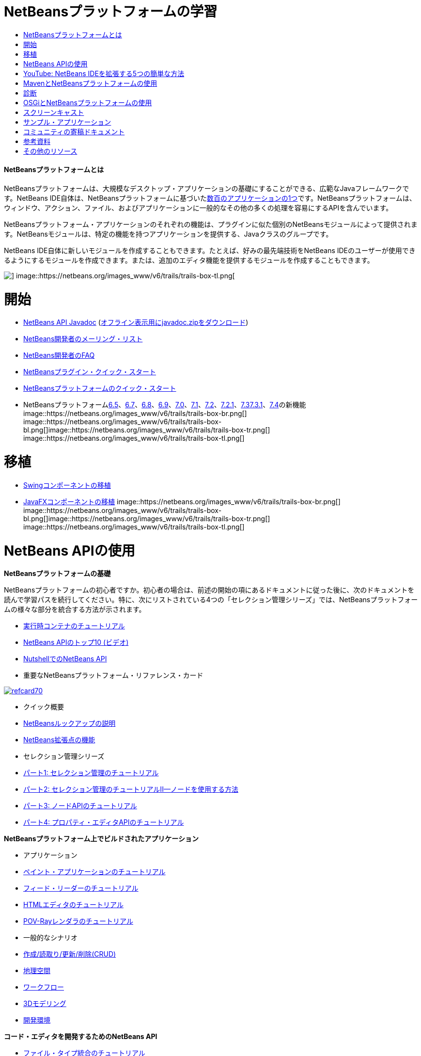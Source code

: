 // 
//     Licensed to the Apache Software Foundation (ASF) under one
//     or more contributor license agreements.  See the NOTICE file
//     distributed with this work for additional information
//     regarding copyright ownership.  The ASF licenses this file
//     to you under the Apache License, Version 2.0 (the
//     "License"); you may not use this file except in compliance
//     with the License.  You may obtain a copy of the License at
// 
//       http://www.apache.org/licenses/LICENSE-2.0
// 
//     Unless required by applicable law or agreed to in writing,
//     software distributed under the License is distributed on an
//     "AS IS" BASIS, WITHOUT WARRANTIES OR CONDITIONS OF ANY
//     KIND, either express or implied.  See the License for the
//     specific language governing permissions and limitations
//     under the License.
//

= NetBeansプラットフォームの学習
:jbake-type: tutorial
:jbake-tags: tutorials 
:jbake-status: published
:syntax: true
:toc: left
:toc-title:
:description: NetBeansプラットフォームの学習 - Apache NetBeans
:keywords: Apache NetBeans, Tutorials, NetBeansプラットフォームの学習


==== NetBeansプラットフォームとは

NetBeansプラットフォームは、大規模なデスクトップ・アプリケーションの基礎にすることができる、広範なJavaフレームワークです。NetBeans IDE自体は、NetBeansプラットフォームに基づいたlink:http://platform.netbeans.org/screenshots.html[+数百のアプリケーションの1つ+]です。NetBeansプラットフォームは、ウィンドウ、アクション、ファイル、およびアプリケーションに一般的なその他の多くの処理を容易にするAPIを含んでいます。

NetBeansプラットフォーム・アプリケーションのそれぞれの機能は、プラグインに似た個別のNetBeansモジュールによって提供されます。NetBeansモジュールは、特定の機能を持つアプリケーションを提供する、Javaクラスのグループです。

NetBeans IDE自体に新しいモジュールを作成することもできます。たとえば、好みの最先端技術をNetBeans IDEのユーザーが使用できるようにするモジュールを作成できます。または、追加のエディタ機能を提供するモジュールを作成することもできます。

image::https://netbeans.org/images_www/v6/trails/trails-box-tr.png[] image::https://netbeans.org/images_www/v6/trails/trails-box-tl.png[]

= 開始
:jbake-type: tutorial
:jbake-tags: tutorials 
:jbake-status: published
:syntax: true
:toc: left
:toc-title:
:description: 開始 - Apache NetBeans
:keywords: Apache NetBeans, Tutorials, 開始

* link:http://bits.netbeans.org/dev/javadoc/[+NetBeans API Javadoc+] (link:https://netbeans.org/downloads/zip.html[+オフライン表示用にjavadoc.zipをダウンロード+])
* link:https://netbeans.org/projects/platform/lists/dev/archive[+NetBeans開発者のメーリング・リスト+]
* link:http://wiki.netbeans.org/NetBeansDeveloperFAQ[+NetBeans開発者のFAQ+]
* link:http://platform.netbeans.org/tutorials/nbm-google.html[+NetBeansプラグイン・クイック・スタート+]
* link:http://platform.netbeans.org/tutorials/nbm-quick-start.html[+NetBeansプラットフォームのクイック・スタート+]
* NetBeansプラットフォームlink:http://platform.netbeans.org/whatsnew/65.html[+6.5+]、link:http://platform.netbeans.org/whatsnew/67.html[+6.7+]、link:http://platform.netbeans.org/whatsnew/68.html[+6.8+]、link:http://platform.netbeans.org/whatsnew/69.html[+6.9+]、link:http://platform.netbeans.org/whatsnew/70.html[+7.0+]、link:http://platform.netbeans.org/whatsnew/71.html[+7.1+]、link:http://platform.netbeans.org/whatsnew/72.html[+7.2+]、link:http://bits.netbeans.org/7.2.1/javadoc/apichanges.html[+7.2.1+]、link:http://bits.netbeans.org/7.3/javadoc/apichanges.html[+7.3+]link:http://bits.netbeans.org/7.3.1/javadoc/apichanges.html[+7.3.1+]、link:http://bits.netbeans.org/7.4/javadoc/apichanges.html[+7.4+]の新機能
image::https://netbeans.org/images_www/v6/trails/trails-box-br.png[] image::https://netbeans.org/images_www/v6/trails/trails-box-bl.png[]image::https://netbeans.org/images_www/v6/trails/trails-box-tr.png[] image::https://netbeans.org/images_www/v6/trails/trails-box-tl.png[]

= 移植
:jbake-type: tutorial
:jbake-tags: tutorials 
:jbake-status: published
:syntax: true
:toc: left
:toc-title:
:description: 移植 - Apache NetBeans
:keywords: Apache NetBeans, Tutorials, 移植

* link:http://platform.netbeans.org/tutorials/nbm-porting-basic.html[+Swingコンポーネントの移植+]
* link:http://platform.netbeans.org/tutorials/nbm-javafx.html[+JavaFXコンポーネントの移植+]
image::https://netbeans.org/images_www/v6/trails/trails-box-br.png[] image::https://netbeans.org/images_www/v6/trails/trails-box-bl.png[]image::https://netbeans.org/images_www/v6/trails/trails-box-tr.png[] image::https://netbeans.org/images_www/v6/trails/trails-box-tl.png[]

= NetBeans APIの使用
:jbake-type: tutorial
:jbake-tags: tutorials 
:jbake-status: published
:syntax: true
:toc: left
:toc-title:
:description: NetBeans APIの使用 - Apache NetBeans
:keywords: Apache NetBeans, Tutorials, NetBeans APIの使用

*NetBeansプラットフォームの基礎*

NetBeansプラットフォームの初心者ですか。初心者の場合は、前述の開始の項にあるドキュメントに従った後に、次のドキュメントを読んで学習パスを続行してください。特に、次にリストされている4つの「セレクション管理シリーズ」では、NetBeansプラットフォームの様々な部分を統合する方法が示されます。

* link:http://platform.netbeans.org/tutorials/nbm-runtime-container.html[+実行時コンテナのチュートリアル+]
* link:http://platform.netbeans.org/tutorials/nbm-10-top-apis.html[+NetBeans APIのトップ10 (ビデオ)+]
* link:http://wiki.netbeans.org/NbmIdioms[+NutshellでのNetBeans API+]
* 重要なNetBeansプラットフォーム・リファレンス・カード

image::../../images_www/screenshots/platform/refcard70.png[role="left", link="http://refcardz.dzone.com/refcardz/netbeans-platform-70"]

* クイック概要
* link:http://netbeans.dzone.com/articles/netbeans-lookups-explained[+NetBeansルックアップの説明+]
* link:http://netbeans.dzone.com/news/netbeans-extension-points[+NetBeans拡張点の機能+]
* セレクション管理シリーズ
* link:http://platform.netbeans.org/tutorials/nbm-selection-1.html[+パート1: セレクション管理のチュートリアル+]
* link:http://platform.netbeans.org/tutorials/nbm-selection-2.html[+パート2: セレクション管理のチュートリアルII—ノードを使用する方法+]
* link:http://platform.netbeans.org/tutorials/nbm-nodesapi2.html[+パート3: ノードAPIのチュートリアル+]
* link:http://platform.netbeans.org/tutorials/nbm-property-editors.html[+パート4: プロパティ・エディタAPIのチュートリアル+]

*NetBeansプラットフォーム上でビルドされたアプリケーション*

* アプリケーション
* link:http://platform.netbeans.org/tutorials/nbm-paintapp.html[+ペイント・アプリケーションのチュートリアル+]
* link:http://platform.netbeans.org/tutorials/nbm-feedreader.html[+フィード・リーダーのチュートリアル+]
* link:http://platform.netbeans.org/tutorials/nbm-htmleditor.html[+HTMLエディタのチュートリアル+]
* link:http://platform.netbeans.org/tutorials/nbm-povray-1.html[+POV-Rayレンダラのチュートリアル+]
* 一般的なシナリオ
* link:http://platform.netbeans.org/tutorials/nbm-crud.html[+作成/読取り/更新/削除(CRUD)+]
* link:http://platform.netbeans.org/tutorials/nbm-geospatial.html[+地理空間+]
* link:http://platform.netbeans.org/tutorials/nbm-workflow.html[+ワークフロー+]
* link:http://platform.netbeans.org/tutorials/nbm-3d.html[+3Dモデリング+]
* link:http://platform.netbeans.org/tutorials/nbm-ide.html[+開発環境+]

*コード・エディタを開発するためのNetBeans API*

* link:http://platform.netbeans.org/tutorials/nbm-filetype.html[+ファイル・タイプ統合のチュートリアル+]
* link:http://platform.netbeans.org/tutorials/nbm-javacc-lexer.html[+JavaCCレクサー・ジェネレータの統合のチュートリアル+]
* link:http://platform.netbeans.org/tutorials/nbm-javacc-parser.html[+JavaCCパーサー・ジェネレータの統合のチュートリアル+]
* link:http://platform.netbeans.org/tutorials/nbm-copyfqn.html[+Java言語インフラストラクチャのチュートリアル+]
* link:http://platform.netbeans.org/tutorials/nbm-code-generator.html[+コード・ジェネレータの統合のチュートリアル+]
* link:http://platform.netbeans.org/tutorials/nbm-code-completion.html[+コード補完の統合のチュートリアル+]
* link:http://platform.netbeans.org/tutorials/nbm-mark-occurrences.html[+出現箇所のマーク・モジュールのチュートリアル+]
* link:http://platform.netbeans.org/tutorials/nbm-palette-api1.html[+コード・スニペットのチュートリアル+]
* link:http://platform.netbeans.org/tutorials/nbm-palette-api2.html[+エディタ・コンポーネント・パレット・モジュールのチュートリアル+]
* link:http://platform.netbeans.org/tutorials/nbm-xmleditor.html[+XMLエディタ拡張モジュールのチュートリアル+]
* link:http://platform.netbeans.org/tutorials/nbm-hyperlink.html[+ハイパーリンク・ナビゲーションのチュートリアル+]
* link:http://platform.netbeans.org/tutorials/nbm-java-hint.html[+Javaヒントのチュートリアル+]
* link:http://platform.netbeans.org/tutorials/nbm-code-template.html[+コード・テンプレートのチュートリアル+]

*データの視覚化のためのNetBeans API*

* link:http://platform.netbeans.org/tutorials/nbm-visual_library.html[+ビジュアル・ライブラリのチュートリアル+]
* link:http://platform.netbeans.org/tutorials/nbm-quick-start-visual.html[+Javaアプリケーションのビジュアル・ライブラリのチュートリアル+]
* link:http://tdamir.blogspot.com/2007/12/ddl-visualizer-visualize-sql-script.html[+NetBeansプラットフォームでのSQLスクリプトの視覚化+]
* link:http://wiki.netbeans.org/VisualDatabaseExplorer[+NetBeans用のビジュアル・データベース・エクスプローラ+]
* link:http://java.dzone.com/news/how-create-visual-applications[+Javaでのビジュアル・アプリケーションの作成方法+]
* link:http://java.dzone.com/news/how-add-resize-functionality-v[+Javaでのビジュアル・アプリケーションへのサイズ変更機能の追加方法+]
* link:https://netbeans.org/community/magazine/html/04/visuallibrary.html[+ビジュアル・ライブラリの独創的な使用+]

*NetBeansプラットフォームのその他のチュートリアル*

_(アルファベット順)_

* link:http://platform.netbeans.org/tutorials/nbm-filetemplates.html[+ファイル・テンプレート・モジュールのチュートリアル+]
* link:http://platform.netbeans.org/tutorials/nbm-nbi.html[+インストーラ統合のチュートリアル+]
* link:http://platform.netbeans.org/tutorials/nbm-options.html[+オプション・ウィンドウ・モジュールのチュートリアル+]
* link:http://platform.netbeans.org/tutorials/nbm-projectsamples.html[+プロジェクト・サンプル・モジュールのチュートリアル+]
* link:http://platform.netbeans.org/tutorials/nbm-projectextension.html[+プロジェクト・タイプ拡張モジュールのチュートリアル+]
* link:http://platform.netbeans.org/tutorials/nbm-projecttype.html[+プロジェクト・タイプ・モジュールのチュートリアル+]
* link:http://platform.netbeans.org/tutorials/nbm-propertyeditors-integration.html[+プロパティ・エディタ統合のチュートリアル+]
* link:http://platform.netbeans.org/tutorials/nbm-quick-search.html[+クイック検索の統合のチュートリアル+]
* link:http://platform.netbeans.org/tutorials/nbm-ribbonbar.html[+リボン・バーのチュートリアル+]
* link:http://platform.netbeans.org/tutorials/nbm-nodesapi.html[+システム・プロパティ・モジュールのチュートリアル+]
* link:http://platform.netbeans.org/tutorials/nbm-wizard.html[+ウィザード・モジュールのチュートリアル+]

*コマンドライン*

* link:http://platform.netbeans.org/tutorials/nbm-ant.html[+Ant+]
* link:http://platform.netbeans.org/tutorials/nbm-maven-commandline.html[+Maven+]
image::https://netbeans.org/images_www/v6/trails/trails-box-br.png[] image::https://netbeans.org/images_www/v6/trails/trails-box-bl.png[]image::https://netbeans.org/images_www/v6/trails/trails-box-tr.png[] image::https://netbeans.org/images_www/v6/trails/trails-box-tl.png[]

= YouTube: NetBeans IDEを拡張する5つの簡単な方法
:jbake-type: tutorial
:jbake-tags: tutorials 
:jbake-status: published
:syntax: true
:toc: left
:toc-title:
:description: YouTube: NetBeans IDEを拡張する5つの簡単な方法 - Apache NetBeans
:keywords: Apache NetBeans, Tutorials, YouTube: NetBeans IDEを拡張する5つの簡単な方法

image::../../images_www/screenshots/platform/five-easy-extend.png[role="left", link="http://www.youtube.com/watch?v=h4k5JpluJM8"]image::https://netbeans.org/images_www/v6/trails/trails-box-br.png[] image::https://netbeans.org/images_www/v6/trails/trails-box-bl.png[]image::https://netbeans.org/images_www/v6/trails/trails-box-tr.png[] image::https://netbeans.org/images_www/v6/trails/trails-box-tl.png[]

= MavenとNetBeansプラットフォームの使用
:jbake-type: tutorial
:jbake-tags: tutorials 
:jbake-status: published
:syntax: true
:toc: left
:toc-title:
:description: MavenとNetBeansプラットフォームの使用 - Apache NetBeans
:keywords: Apache NetBeans, Tutorials, MavenとNetBeansプラットフォームの使用

* 一般的な紹介
* link:http://wiki.netbeans.org/MavenBestPractices[+NetBeans IDEでのMavenのベスト・プラクティス+]
* link:http://mojo.codehaus.org/nbm-maven-plugin/[+NetBeansモジュールのMavenプラグインについて+]
* NetBeansプラットフォームのチュートリアル
* link:http://platform.netbeans.org/tutorials/nbm-maven-commandline.html[+NetBeansプラットフォームのMavenコマンドラインのチュートリアル+]
* link:http://platform.netbeans.org/tutorials/nbm-maven-quickstart.html[+Mavenを使用したNetBeansプラットフォームのクイック・スタート+]
* link:http://platform.netbeans.org/tutorials/nbm-maven-modulesingle.html[+Mavenを使用したNetBeansプラットフォームのファイル・タイプのチュートリアル+]
* link:http://platform.netbeans.org/tutorials/nbm-maven-modulesuite.html[+Mavenを使用したNetBeansプラットフォームの選択のチュートリアル+]
* link:http://platform.netbeans.org/tutorials/nbm-maven-crud.html[+Mavenを使用したNetBeansプラットフォームのCRUDのチュートリアル+]
* その他
* link:http://blogs.oracle.com/geertjan/entry/mavenized_netbeans_platform_runtime_container[+Mavenized NetBeansプラットフォーム実行時コンテナ+]
* link:http://netbeans.dzone.com/how-create-maven-nb-project-type[+MavenおよびNetBeansプラットフォームを使用したカスタム・プロジェクト・タイプの作成+]
* link:http://netbeans.dzone.com/nb-how-create-javahelp-mavenized[+MavenおよびNetBeansプラットフォームを使用したJavaHelpの作成+]
* link:http://netbeans.dzone.com/videos/screencast-maven-and-netbeans[+スクリーンキャスト: MavenおよびNetBeansプラットフォーム+]
image::https://netbeans.org/images_www/v6/trails/trails-box-br.png[] image::https://netbeans.org/images_www/v6/trails/trails-box-bl.png[]image::https://netbeans.org/images_www/v6/trails/trails-box-tr.png[] image::https://netbeans.org/images_www/v6/trails/trails-box-tl.png[]

= 診断
:jbake-type: tutorial
:jbake-tags: tutorials 
:jbake-status: published
:syntax: true
:toc: left
:toc-title:
:description: 診断 - Apache NetBeans
:keywords: Apache NetBeans, Tutorials, 診断

* link:http://platform.netbeans.org/tutorials/nbm-test.html[+NetBeansプラットフォームのテスト・インフラストラクチャのチュートリアル+]
* link:http://platform.netbeans.org/tutorials/nbm-gesture.html[+NetBeansプラットフォームのジェスチャー収集インフラストラクチャのチュートリアル+]
image::https://netbeans.org/images_www/v6/trails/trails-box-br.png[] image::https://netbeans.org/images_www/v6/trails/trails-box-bl.png[]image::https://netbeans.org/images_www/v6/trails/trails-box-tr.png[] image::https://netbeans.org/images_www/v6/trails/trails-box-tl.png[]

= OSGiとNetBeansプラットフォームの使用
:jbake-type: tutorial
:jbake-tags: tutorials 
:jbake-status: published
:syntax: true
:toc: left
:toc-title:
:description: OSGiとNetBeansプラットフォームの使用 - Apache NetBeans
:keywords: Apache NetBeans, Tutorials, OSGiとNetBeansプラットフォームの使用

* link:http://platform.netbeans.org/tutorials/nbm-osgi-quickstart.html[+OSGiを使用したNetBeansプラットフォーム・クイック・スタート+]
* link:http://platform.netbeans.org/tutorials/nbm-emf.html[+NetBeansプラットフォームEMF統合のチュートリアル+]
image::https://netbeans.org/images_www/v6/trails/trails-box-br.png[] image::https://netbeans.org/images_www/v6/trails/trails-box-bl.png[]image::https://netbeans.org/images_www/v6/trails/trails-box-tr.png[] image::https://netbeans.org/images_www/v6/trails/trails-box-tl.png[]

= スクリーンキャスト
:jbake-type: tutorial
:jbake-tags: tutorials 
:jbake-status: published
:syntax: true
:toc: left
:toc-title:
:description: スクリーンキャスト - Apache NetBeans
:keywords: Apache NetBeans, Tutorials, スクリーンキャスト

* link:http://netbeans.dzone.com/videos/free-netbeans-platform-crash[+ビデオ: NetBeansプラットフォームの速習講座(無料)+]
* link:http://platform.netbeans.org/tutorials/nbm-10-top-apis.html[+ビデオ: NetBeans APIのトップ10+]

image::https://netbeans.org/images_www/v6/arrow-button1.gif[role="left", link="https://netbeans.org/kb/docs/screencasts.html"]

image::https://netbeans.org/images_www/v6/trails/trails-box-br.png[] image::https://netbeans.org/images_www/v6/trails/trails-box-bl.png[]image::https://netbeans.org/images_www/v6/trails/trails-box-tr.png[] image::https://netbeans.org/images_www/v6/trails/trails-box-tl.png[]

= サンプル・アプリケーション
:jbake-type: tutorial
:jbake-tags: tutorials 
:jbake-status: published
:syntax: true
:toc: left
:toc-title:
:description: サンプル・アプリケーション - Apache NetBeans
:keywords: Apache NetBeans, Tutorials, サンプル・アプリケーション

* link:http://apress.com/book/downloadfile/4393[+書籍『The Definitive Guide to NetBeans Platform』のサンプル+]
* link:https://netbeans.org/kb/samples/feedreader.html?me=6&su=1[+RSSフィード・リーダー+]
* link:https://netbeans.org/kb/samples/paint-application.html?me=6&su=2[+ペイント+]

image::https://netbeans.org/images_www/v6/arrow-button1.gif[role="left", link="https://netbeans.org/kb/samples/index.html"]

image::https://netbeans.org/images_www/v6/trails/trails-box-br.png[] image::https://netbeans.org/images_www/v6/trails/trails-box-bl.png[]image::https://netbeans.org/images_www/v6/trails/trails-box-tr.png[] image::https://netbeans.org/images_www/v6/trails/trails-box-tl.png[]

= コミュニティの寄稿ドキュメント
:jbake-type: tutorial
:jbake-tags: tutorials 
:jbake-status: published
:syntax: true
:toc: left
:toc-title:
:description: コミュニティの寄稿ドキュメント - Apache NetBeans
:keywords: Apache NetBeans, Tutorials, コミュニティの寄稿ドキュメント

* link:http://wiki.netbeans.org/wiki/view/VisualDatabaseExplorer[+NetBeansのビジュアル・データベース・エクスプローラ+]、Toni Epple著
* link:http://tdamir.blogspot.com/2007/12/ddl-visualizer-visualize-sql-script.html[+DDL表示機能: NetBeansを使用したSQLスクリプトの視覚化+]、Damir Tesanovic著
* link:http://blogs.kiyut.com/tonny/2007/10/18/customize-netbeans-platform-splash-screen-and-about-dialog/[+スプラッシュ画面と「製品について」ダイアログのカスタマイズ+]、Tonny Kohar著
* link:http://wiki.netbeans.org/wiki/view/AddingMRUList[+「最近使用したファイル」リストの作成+]、Tonny Kohar著
* link:http://wiki.netbeans.org/wiki/view/TranslateNetbeansModule[+NetBeansモジュールの翻訳+]、Michel Graciano著
* link:http://netbeans.dzone.com/tips/quickstart-guide-language-supp[+クイック・スタート: NetBeans IDEでの言語ツールの作成+]、Jordi R. Cardona著

image::https://netbeans.org/images_www/v6/arrow-button1.gif[role="left", link="http://wiki.netbeans.org/CommunityDocs_Contributions"]

image::https://netbeans.org/images_www/v6/trails/trails-box-br.png[] image::https://netbeans.org/images_www/v6/trails/trails-box-bl.png[]image::https://netbeans.org/images_www/v6/trails/trails-box-tr.png[] image::https://netbeans.org/images_www/v6/trails/trails-box-tl.png[]

= 参考資料
:jbake-type: tutorial
:jbake-tags: tutorials 
:jbake-status: published
:syntax: true
:toc: left
:toc-title:
:description: 参考資料 - Apache NetBeans
:keywords: Apache NetBeans, Tutorials, 参考資料

*NetBeansプラットフォームの公式参考資料
*

* link:http://bits.netbeans.org/dev/javadoc/index.html[+NetBeans API Javadoc+]
* link:http://bits.netbeans.org/dev/javadoc/org-openide-modules/org/openide/modules/doc-files/api.html[+モジュール・システムAPI+]

* link:http://bits.netbeans.org/dev/javadoc/org-openide-windows/org/openide/windows/doc-files/api.html[+ウィンドウ・システムAPI+]

* link:http://bits.netbeans.org/dev/javadoc/org-openide-filesystems/org/openide/filesystems/doc-files/api.html[+ファイル・システムAPI+]

* link:http://bits.netbeans.org/dev/javadoc/org-openide-loaders/org/openide/loaders/doc-files/api.html[+データ・システムAPI+]

* link:http://bits.netbeans.org/dev/javadoc/org-openide-nodes/org/openide/nodes/doc-files/api.html[+ノードAPI+]

* link:http://bits.netbeans.org/dev/javadoc/org-openide-explorer/org/openide/explorer/doc-files/api.html[+エクスプローラAPI+]

* link:http://bits.netbeans.org/dev/javadoc/org-openide-explorer/org/openide/explorer/doc-files/propertyViewCustomization.html[+プロパティ・シートのカスタマイズ+]

* link:http://bits.netbeans.org/dev/javadoc/org-netbeans-api-visual/org/netbeans/api/visual/widget/doc-files/documentation.html[+ビジュアル・ライブラリAPI+]

* link:http://bits.netbeans.org/netbeans/trunk/javadoc/org-openide-util/org/openide/util/doc-files/api.html[+ユーティリティAPI+]

* link:http://bits.netbeans.org/dev/javadoc/layers.html[+NetBeans APIでのレイヤー登録の説明+]
* link:http://bits.netbeans.org/dev/javadoc/apichanges.html[+NetBeans APIの最新の変更+]
image::https://netbeans.org/images_www/v6/trails/trails-box-br.png[] image::https://netbeans.org/images_www/v6/trails/trails-box-bl.png[]image::https://netbeans.org/images_www/v6/trails/trails-box-tr.png[] image::https://netbeans.org/images_www/v6/trails/trails-box-tl.png[]

= その他のリソース
:jbake-type: tutorial
:jbake-tags: tutorials 
:jbake-status: published
:syntax: true
:toc: left
:toc-title:
:description: その他のリソース - Apache NetBeans
:keywords: Apache NetBeans, Tutorials, その他のリソース

*オンライン・マガジンの記事
*

* link:http://java.sun.com/developer/technicalArticles/javase/extensible/index.html[+Javaプラットフォームを使用した拡張可能アプリケーションの作成+]
* link:http://java.dzone.com/news/how-create-pluggable-photo-alb[+Javaでのプラガブルなフォト・アルバムの作成+]
* link:https://netbeans.org/community/magazine/html/04/maven.html[+MavenとMevenideを使用したNetBeansプラットフォーム開発+]

*NetBeansプラットフォームに関するブログ
*

* link:http://blogs.oracle.com/geertjan[+Geertjan Wielenga+]、link:http://eppleton.com/blog/[+Toni Epple+]、link:http://www.aljoscha-rittner.de/blog/[+Aljoscha Rittner (ドイツ)+]、link:http://blogs.oracle.com/scblog[+Sandip Chitale+]、link:http://blogs.oracle.com/jglick[+Jesse Glick+]、link:http://weblogs.java.net/blog/timboudreau/[+Tim Boudreau+]、link:http://blogs.kiyut.com/tonny/[+Tonny Kohar+]。

*NetBeansプラットフォームに関する書籍
*

* link:http://www.apress.com/9781430241010[+The Definitive Guide to NetBeans Platform 7+]
* link:https://www.packtpub.com/netbeans-platform-6-9-developers-guide/book[+NetBeans Platform 6.9 Developer's Guide+]
* link:http://www.apress.com/9781430224174[+The Definitive Guide to NetBeans Platform 6.5+]
* link:http://www.amazon.com/Rich-Client-Programming-Plugging-NetBeans/dp/0132354802[+Rich Client Programming: Plugging into the NetBeans Platform+]
image::https://netbeans.org/images_www/v6/trails/trails-box-br.png[] image::https://netbeans.org/images_www/v6/trails/trails-box-bl.png[]
